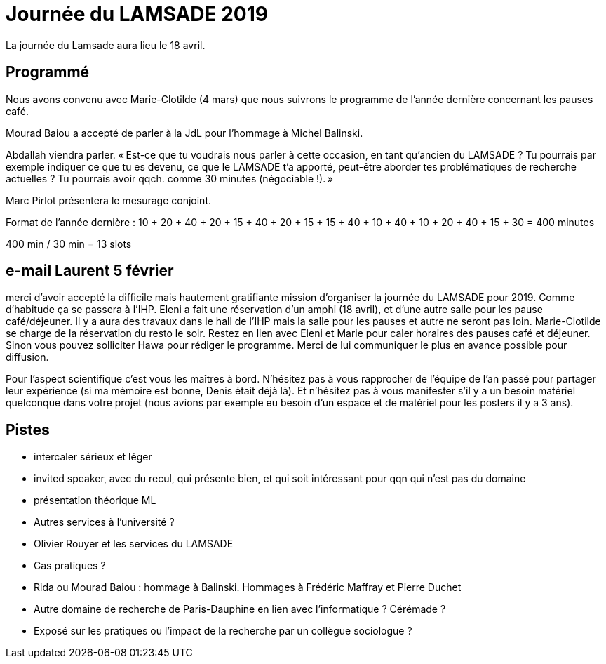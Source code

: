 = Journée du LAMSADE 2019

La journée du Lamsade aura lieu le 18 avril.

== Programmé
Nous avons convenu avec Marie-Clotilde (4 mars) que nous suivrons le programme de l’année dernière concernant les pauses café.

Mourad Baiou a accepté de parler à la JdL pour l'hommage à Michel Balinski.

Abdallah viendra parler. « Est-ce que tu voudrais nous parler à cette occasion, en tant qu’ancien
du LAMSADE ? Tu pourrais par exemple indiquer ce que tu es devenu, ce
que le LAMSADE t’a apporté, peut-être aborder tes problématiques de
recherche actuelles ? Tu pourrais avoir qqch. comme 30 minutes
(négociable !). »

Marc Pirlot présentera le mesurage conjoint.

Format de l’année dernière : 10 + 20 + 40 + 20 + 15 + 40 + 20 + 15 + 15 + 40 + 10 + 40 + 10 + 20 + 40 + 15 + 30 = 400 minutes

400 min / 30 min = 13 slots

== e-mail Laurent 5 février
merci d'avoir accepté la difficile mais hautement gratifiante mission d'organiser la journée du LAMSADE pour 2019. Comme d'habitude ça se passera à l'IHP. Eleni a fait une réservation d'un amphi (18 avril), et d'une autre salle pour les pause café/déjeuner. Il y a aura des travaux dans le hall de l'IHP mais la salle pour les pauses et autre ne seront pas loin. Marie-Clotilde se charge de la réservation du resto le soir. Restez en lien avec Eleni et Marie pour caler horaires des pauses café et déjeuner. Sinon vous pouvez solliciter Hawa pour rédiger le programme. Merci de lui communiquer le plus en avance possible pour diffusion.

Pour l'aspect scientifique c'est vous les maîtres à bord. N'hésitez pas à vous rapprocher de l'équipe de l'an passé pour partager leur expérience (si ma mémoire est bonne, Denis était déjà là). Et n'hésitez pas à vous manifester s'il y a un besoin matériel quelconque dans votre projet (nous avions par exemple eu besoin d'un espace et de matériel pour les posters il y a 3 ans).

== Pistes

* intercaler sérieux et léger
* invited speaker, avec du recul, qui présente bien, et qui soit intéressant pour qqn qui n’est pas du domaine
* présentation théorique ML
* Autres services à l’université ?
* Olivier Rouyer et les services du LAMSADE
* Cas pratiques ?
* Rida ou Mourad Baiou : hommage à Balinski. Hommages à Frédéric Maffray et Pierre Duchet
* Autre domaine de recherche de Paris-Dauphine en lien avec l’informatique ? Cérémade ?
* Exposé sur les pratiques ou l’impact de la recherche par un collègue sociologue ?

